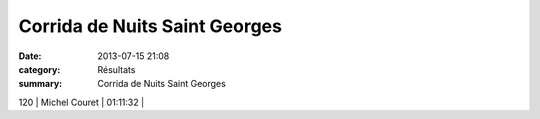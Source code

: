 Corrida de Nuits Saint Georges
==============================

:date: 2013-07-15 21:08
:category: Résultats
:summary: Corrida de Nuits Saint Georges

120     | Michel Couret                | 01:11:32     |
